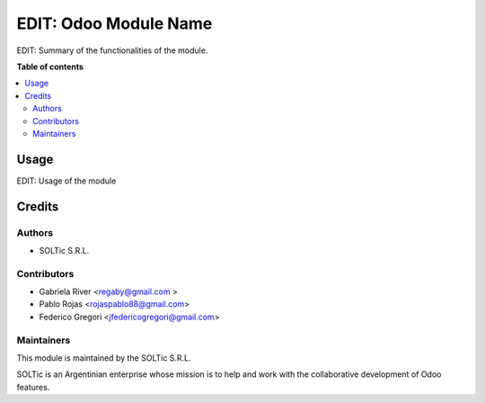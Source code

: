 ==============
EDIT: Odoo Module Name
==============

.. image:: https://img.shields.io/badge/maturity-Beta-yellow.png
    :target: https://odoo-community.org/page/development-status
    :alt: Beta
.. image:: https://img.shields.io/badge/licence-AGPL--3-blue.png
    :target: http://www.gnu.org/licenses/agpl-3.0-standalone.html
    :alt: License: AGPL-3
.. image:: https://img.shields.io/badge/github-OCA%2Fpartner--contact-lightgray.png?logo=github
    :target: https://github.com/OCA/partner-contact/tree/13.0/partner_contact_gender
    :alt: OCA/partner-contact

EDIT: Summary of the functionalities of the module.

**Table of contents**

.. contents::
   :local:

Usage
=====

EDIT: Usage of the module

Credits
=======

Authors
~~~~~~~

* SOLTic S.R.L.

Contributors
~~~~~~~~~~~~

* Gabriela River <regaby@gmail.com >
* Pablo Rojas <rojaspablo88@gmail.com>
* Federico Gregori <jfedericogregori@gmail.com>

Maintainers
~~~~~~~~~~~

This module is maintained by the SOLTic S.R.L.

.. image:: https://soltic.com.ar/site/images/logos.png
   :alt: SOLTic 
   :target: https://soltic.com.ar

SOLTic is an Argentinian enterprise whose mission is to help 
and work with the collaborative development of Odoo features.